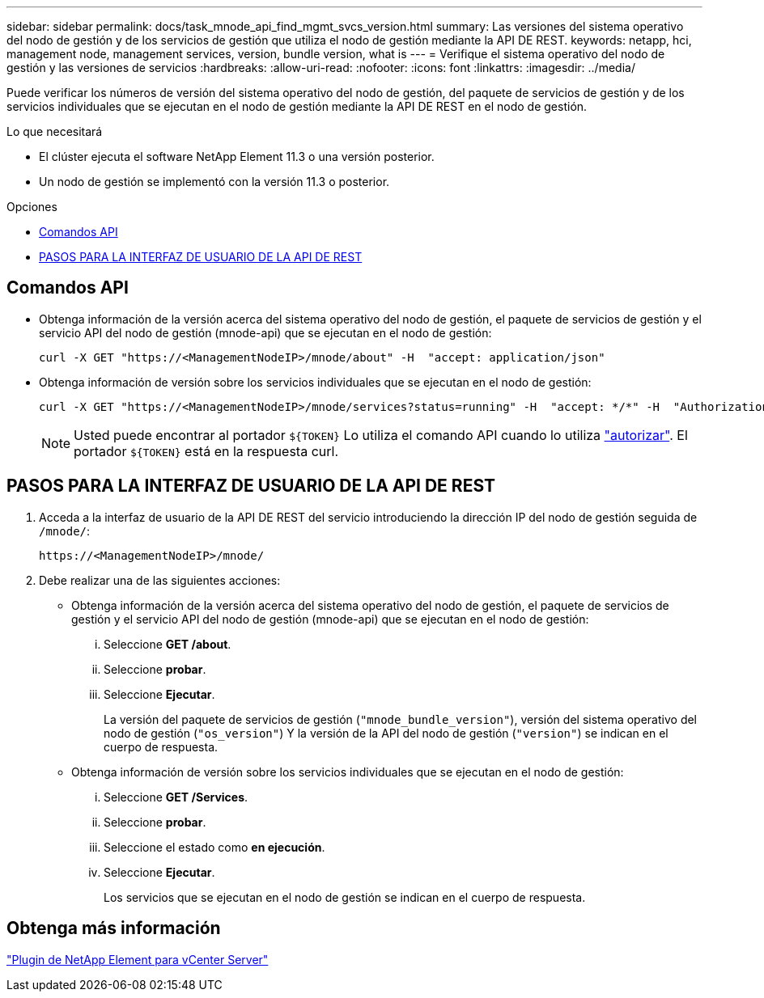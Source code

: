 ---
sidebar: sidebar 
permalink: docs/task_mnode_api_find_mgmt_svcs_version.html 
summary: Las versiones del sistema operativo del nodo de gestión y de los servicios de gestión que utiliza el nodo de gestión mediante la API DE REST. 
keywords: netapp, hci, management node, management services, version, bundle version, what is 
---
= Verifique el sistema operativo del nodo de gestión y las versiones de servicios
:hardbreaks:
:allow-uri-read: 
:nofooter: 
:icons: font
:linkattrs: 
:imagesdir: ../media/


[role="lead"]
Puede verificar los números de versión del sistema operativo del nodo de gestión, del paquete de servicios de gestión y de los servicios individuales que se ejecutan en el nodo de gestión mediante la API DE REST en el nodo de gestión.

.Lo que necesitará
* El clúster ejecuta el software NetApp Element 11.3 o una versión posterior.
* Un nodo de gestión se implementó con la versión 11.3 o posterior.


.Opciones
* <<Comandos API>>
* <<PASOS PARA LA INTERFAZ DE USUARIO DE LA API DE REST>>




== Comandos API

* Obtenga información de la versión acerca del sistema operativo del nodo de gestión, el paquete de servicios de gestión y el servicio API del nodo de gestión (mnode-api) que se ejecutan en el nodo de gestión:
+
[listing]
----
curl -X GET "https://<ManagementNodeIP>/mnode/about" -H  "accept: application/json"
----
* Obtenga información de versión sobre los servicios individuales que se ejecutan en el nodo de gestión:
+
[listing]
----
curl -X GET "https://<ManagementNodeIP>/mnode/services?status=running" -H  "accept: */*" -H  "Authorization: Bearer ${TOKEN}"
----
+

NOTE: Usted puede encontrar al portador `${TOKEN}` Lo utiliza el comando API cuando lo utiliza link:task_mnode_api_get_authorizationtouse.html["autorizar"]. El portador `${TOKEN}` está en la respuesta curl.





== PASOS PARA LA INTERFAZ DE USUARIO DE LA API DE REST

. Acceda a la interfaz de usuario de la API DE REST del servicio introduciendo la dirección IP del nodo de gestión seguida de `/mnode/`:
+
[listing]
----
https://<ManagementNodeIP>/mnode/
----
. Debe realizar una de las siguientes acciones:
+
** Obtenga información de la versión acerca del sistema operativo del nodo de gestión, el paquete de servicios de gestión y el servicio API del nodo de gestión (mnode-api) que se ejecutan en el nodo de gestión:
+
... Seleccione *GET /about*.
... Seleccione *probar*.
... Seleccione *Ejecutar*.
+
La versión del paquete de servicios de gestión (`"mnode_bundle_version"`), versión del sistema operativo del nodo de gestión (`"os_version"`) Y la versión de la API del nodo de gestión (`"version"`) se indican en el cuerpo de respuesta.



** Obtenga información de versión sobre los servicios individuales que se ejecutan en el nodo de gestión:
+
... Seleccione *GET /Services*.
... Seleccione *probar*.
... Seleccione el estado como *en ejecución*.
... Seleccione *Ejecutar*.
+
Los servicios que se ejecutan en el nodo de gestión se indican en el cuerpo de respuesta.









== Obtenga más información

https://docs.netapp.com/us-en/vcp/index.html["Plugin de NetApp Element para vCenter Server"^]
